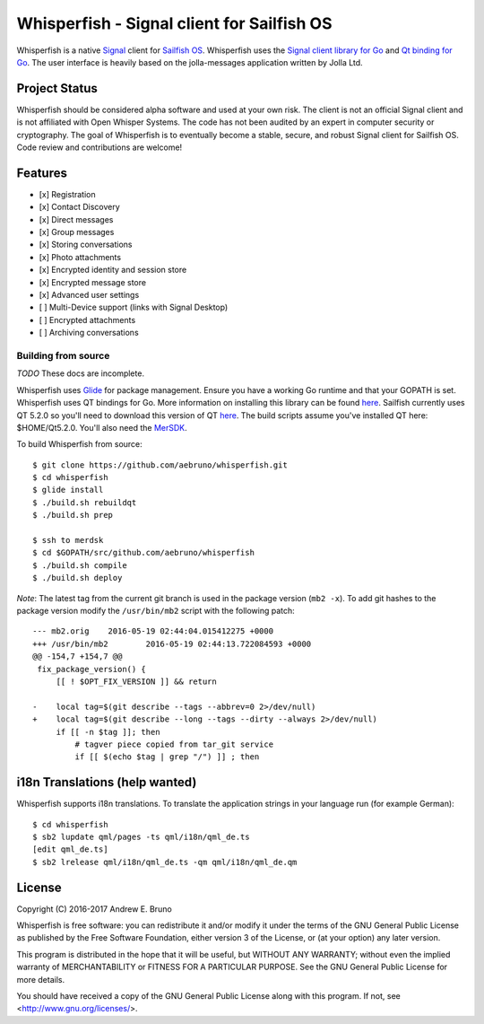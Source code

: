 ===============================================================================
Whisperfish - Signal client for Sailfish OS
===============================================================================

Whisperfish is a native `Signal <https://www.whispersystems.org/>`_ client for
`Sailfish OS <https://sailfishos.org/>`_. Whisperfish uses the `Signal client
library for Go <https://github.com/janimo/textsecure>`_ and `Qt binding for Go
<https://github.com/therecipe/qt>`_.  The user interface is heavily based on
the jolla-messages application written by Jolla Ltd.
  
-------------------------------------------------------------------------------
Project Status
-------------------------------------------------------------------------------

Whisperfish should be considered alpha software and used at your own risk. The
client is not an official Signal client and is not affiliated with Open Whisper
Systems. The code has not been audited by an expert in computer security or
cryptography. The goal of Whisperfish is to eventually become a stable, secure,
and robust Signal client for Sailfish OS. Code review and contributions are
welcome!

-------------------------------------------------------------------------------
Features
-------------------------------------------------------------------------------

- [x] Registration
- [x] Contact Discovery
- [x] Direct messages
- [x] Group messages
- [x] Storing conversations
- [x] Photo attachments
- [x] Encrypted identity and session store
- [x] Encrypted message store
- [x] Advanced user settings
- [ ] Multi-Device support (links with Signal Desktop)
- [ ] Encrypted attachments
- [ ] Archiving conversations

~~~~~~~~~~~~~~~~~~~~~~~~~~~~~~~~~~~~~~~~~~~~~~~~~~~~~~~~~~~~~~~~~~~~~~~~~~~~~~~
Building from source
~~~~~~~~~~~~~~~~~~~~~~~~~~~~~~~~~~~~~~~~~~~~~~~~~~~~~~~~~~~~~~~~~~~~~~~~~~~~~~~

*TODO* These docs are incomplete.

Whisperfish uses `Glide <https://glide.sh/>`_ for package management. Ensure you
have a working Go runtime and that your GOPATH is set. Whisperfish uses QT
bindings for Go. More information on installing this library can be found 
`here <https://github.com/therecipe/qt>`_. Sailfish currently uses QT 5.2.0 so
you'll need to download this version of QT 
`here <https://download.qt.io/archive/qt/5.2/5.2.0/>`_. The build scripts assume
you've installed QT here: $HOME/Qt5.2.0. You'll also need the `MerSDK
<https://sailfishos.org/wiki/Application_SDK_Installation>`_.

To build Whisperfish from source::

    $ git clone https://github.com/aebruno/whisperfish.git
    $ cd whisperfish
    $ glide install
    $ ./build.sh rebuildqt
    $ ./build.sh prep

    $ ssh to merdsk
    $ cd $GOPATH/src/github.com/aebruno/whisperfish
    $ ./build.sh compile
    $ ./build.sh deploy


*Note*: The latest tag from the current git branch is used in the package
version (``mb2 -x``). To add git hashes to the package version modify the
``/usr/bin/mb2`` script with the following patch::

    --- mb2.orig    2016-05-19 02:44:04.015412275 +0000
    +++ /usr/bin/mb2        2016-05-19 02:44:13.722084593 +0000
    @@ -154,7 +154,7 @@
     fix_package_version() {
         [[ ! $OPT_FIX_VERSION ]] && return
     
    -    local tag=$(git describe --tags --abbrev=0 2>/dev/null)
    +    local tag=$(git describe --long --tags --dirty --always 2>/dev/null)
         if [[ -n $tag ]]; then
             # tagver piece copied from tar_git service
             if [[ $(echo $tag | grep "/") ]] ; then

-------------------------------------------------------------------------------
i18n Translations (help wanted)
-------------------------------------------------------------------------------

Whisperfish supports i18n translations. To translate the application strings in
your language run (for example German)::

    $ cd whisperfish
    $ sb2 lupdate qml/pages -ts qml/i18n/qml_de.ts
    [edit qml_de.ts]
    $ sb2 lrelease qml/i18n/qml_de.ts -qm qml/i18n/qml_de.qm

-------------------------------------------------------------------------------
License
-------------------------------------------------------------------------------

Copyright (C) 2016-2017 Andrew E. Bruno

Whisperfish is free software: you can redistribute it and/or modify it under the
terms of the GNU General Public License as published by the Free Software
Foundation, either version 3 of the License, or (at your option) any later
version.

This program is distributed in the hope that it will be useful, but WITHOUT ANY
WARRANTY; without even the implied warranty of MERCHANTABILITY or FITNESS FOR A
PARTICULAR PURPOSE. See the GNU General Public License for more details.

You should have received a copy of the GNU General Public License along with
this program. If not, see <http://www.gnu.org/licenses/>.
